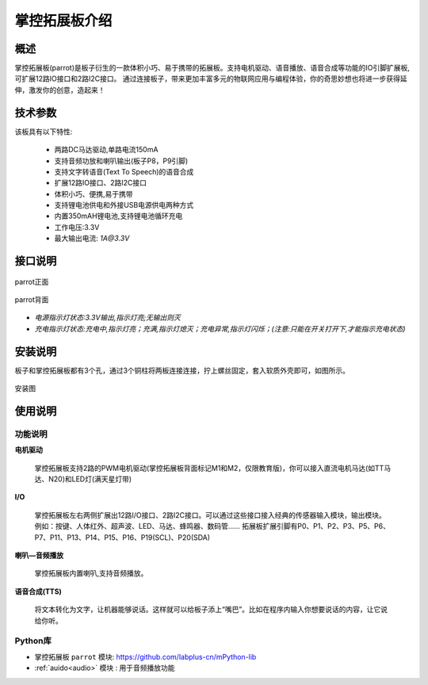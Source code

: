 .. _extboard_introduce:

掌控拓展板介绍
======

概述
----

掌控拓展板(parrot)是板子衍生的一款体积小巧、易于携带的拓展板。支持电机驱动、语音播放、语音合成等功能的IO引脚扩展板,可扩展12路IO接口和2路I2C接口。
通过连接板子，带来更加丰富多元的物联网应用与编程体验，你的奇思妙想也将进一步获得延伸，激发你的创意，造起来！

.. image:: /images/extboard/extboard.png


技术参数
-------

该板具有以下特性:

    - 两路DC马达驱动,单路电流150mA
    - 支持音频功放和喇叭输出(板子P8，P9引脚)
    - 支持文字转语音(Text To Speech)的语音合成
    - 扩展12路IO接口、2路I2C接口
    - 体积小巧、便携,易于携带
    - 支持锂电池供电和外接USB电源供电两种方式
    - 内置350mAH锂电池,支持锂电池循环充电
    - 工作电压:3.3V
    - 最大输出电流: `1A@3.3V`
    



接口说明
--------

.. figure:: /images/extboard/parrot_front.png
    :scale: 40 %
    :align: center

    parrot正面

.. figure:: /images/extboard/parrot_reverse.png
    :scale: 40 %
    :align: center

    parrot背面

- *电源指示灯状态:3.3V输出,指示灯亮;无输出则灭*
- *充电指示灯状态:充电中,指示灯亮；充满,指示灯熄灭；充电异常,指示灯闪烁；(注意:只能在开关打开下,才能指示充电状态)*


安装说明
-----------

板子和掌控拓展板都有3个孔，通过3个铜柱将两板连接连接，拧上螺丝固定，套入软质外壳即可，如图所示。

.. figure:: /images/extboard/parrot_install.png
    :scale: 70 %
    :align: center

    安装图


使用说明
----------

功能说明
+++++++++

**电机驱动**

    掌控拓展板支持2路的PWM电机驱动(掌控拓展板背面标记M1和M2，仅限教育版)，你可以接入直流电机马达(如TT马达、N20)和LED灯(满天星灯带)


**I/O**

    掌控拓展板左右两侧扩展出12路I/O接口、2路I2C接口。可以通过这些接口接入经典的传感器输入模块，输出模块。例如：按键、人体红外、超声波、LED、马达、蜂鸣器、数码管......
    拓展板扩展引脚有P0、P1、P2、P3、P5、P6、P7、P11、P13、P14、P15、P16、P19(SCL)、P20(SDA)

**喇叭—音频播放**

    掌控拓展板内置喇叭,支持音频播放。


**语音合成(TTS)**

    将文本转化为文字，让机器能够说话。这样就可以给板子添上“嘴巴”。比如在程序内输入你想要说话的内容，让它说给你听。


Python库
+++++++++

- 掌控拓展板 ``parrot`` 模块: https://github.com/labplus-cn/mPython-lib
- :ref:`auido<audio>` 模块 : 用于音频播放功能


